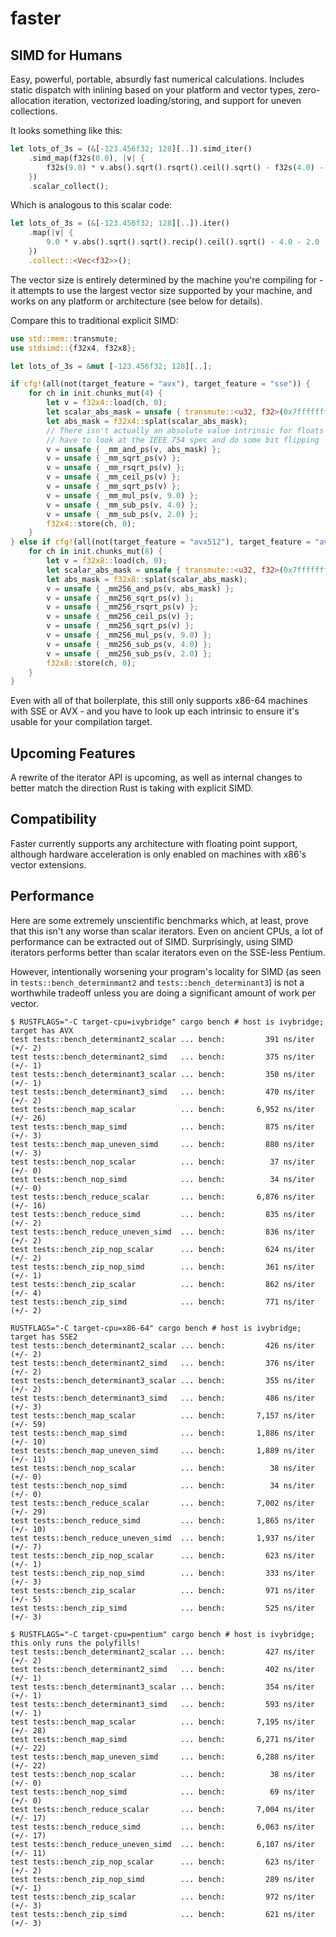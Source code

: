 * faster
  #+BEGIN_HTML
    <div>
      <a href="https://crates.io/crates/faster">
        <img src="https://img.shields.io/crates/v/faster.svg" alt="crates.io" />
      </a>
      <a href="https://travis-ci.org/AdamNiederer/faster">
        <img src="https://travis-ci.org/AdamNiederer/faster.svg?branch=master" alt="Build Status"/>
      </a>
    </div>
  #+END_HTML

** SIMD for Humans
Easy, powerful, portable, absurdly fast numerical calculations. Includes static
dispatch with inlining based on your platform and vector types, zero-allocation
iteration, vectorized loading/storing, and support for uneven collections.

It looks something like this:
#+BEGIN_SRC rust
  let lots_of_3s = (&[-123.456f32; 128][..]).simd_iter()
      .simd_map(f32s(0.0), |v| {
          f32s(9.0) * v.abs().sqrt().rsqrt().ceil().sqrt() - f32s(4.0) - f32s(2.0)
      })
      .scalar_collect();
#+END_SRC

Which is analogous to this scalar code:
#+BEGIN_SRC rust
  let lots_of_3s = (&[-123.456f32; 128][..]).iter()
      .map(|v| {
          9.0 * v.abs().sqrt().sqrt().recip().ceil().sqrt() - 4.0 - 2.0
      })
      .collect::<Vec<f32>>();
#+END_SRC

The vector size is entirely determined by the machine you're compiling for - it
attempts to use the largest vector size supported by your machine, and works on
any platform or architecture (see below for details).

Compare this to traditional explicit SIMD:
#+BEGIN_SRC rust
  use std::mem::transmute;
  use stdsimd::{f32x4, f32x8};

  let lots_of_3s = &mut [-123.456f32; 128][..];

  if cfg!(all(not(target_feature = "avx"), target_feature = "sse")) {
      for ch in init.chunks_mut(4) {
          let v = f32x4::load(ch, 0);
          let scalar_abs_mask = unsafe { transmute::<u32, f32>(0x7fffffff) };
          let abs_mask = f32x4::splat(scalar_abs_mask);
          // There isn't actually an absolute value intrinsic for floats - you
          // have to look at the IEEE 754 spec and do some bit flipping
          v = unsafe { _mm_and_ps(v, abs_mask) };
          v = unsafe { _mm_sqrt_ps(v) };
          v = unsafe { _mm_rsqrt_ps(v) };
          v = unsafe { _mm_ceil_ps(v) };
          v = unsafe { _mm_sqrt_ps(v) };
          v = unsafe { _mm_mul_ps(v, 9.0) };
          v = unsafe { _mm_sub_ps(v, 4.0) };
          v = unsafe { _mm_sub_ps(v, 2.0) };
          f32x4::store(ch, 0);
      }
  } else if cfg!(all(not(target_feature = "avx512"), target_feature = "avx")) {
      for ch in init.chunks_mut(8) {
          let v = f32x8::load(ch, 0);
          let scalar_abs_mask = unsafe { transmute::<u32, f32>(0x7fffffff) };
          let abs_mask = f32x8::splat(scalar_abs_mask);
          v = unsafe { _mm256_and_ps(v, abs_mask) };
          v = unsafe { _mm256_sqrt_ps(v) };
          v = unsafe { _mm256_rsqrt_ps(v) };
          v = unsafe { _mm256_ceil_ps(v) };
          v = unsafe { _mm256_sqrt_ps(v) };
          v = unsafe { _mm256_mul_ps(v, 9.0) };
          v = unsafe { _mm256_sub_ps(v, 4.0) };
          v = unsafe { _mm256_sub_ps(v, 2.0) };
          f32x8::store(ch, 0);
      }
  }
#+END_SRC
Even with all of that boilerplate, this still only supports x86-64 machines with
SSE or AVX - and you have to look up each intrinsic to ensure it's usable for
your compilation target.
** Upcoming Features
A rewrite of the iterator API is upcoming, as well as internal changes to better
match the direction Rust is taking with explicit SIMD.
** Compatibility
Faster currently supports any architecture with floating point support, although
hardware acceleration is only enabled on machines with x86's vector extensions.
** Performance
Here are some extremely unscientific benchmarks which, at least, prove that this
isn't any worse than scalar iterators. Even on ancient CPUs, a lot of
performance can be extracted out of SIMD. Surprisingly, using SIMD iterators
performs better than scalar iterators even on the SSE-less Pentium.

However, intentionally worsening your program's locality for SIMD (as seen in
~tests::bench_determinmant2~ and ~tests::bench_determinant3~) is not a
worthwhile tradeoff unless you are doing a significant amount of work per
vector.

#+BEGIN_SRC shell
  $ RUSTFLAGS="-C target-cpu=ivybridge" cargo bench # host is ivybridge; target has AVX
  test tests::bench_determinant2_scalar ... bench:         391 ns/iter (+/- 2)
  test tests::bench_determinant2_simd   ... bench:         375 ns/iter (+/- 1)
  test tests::bench_determinant3_scalar ... bench:         350 ns/iter (+/- 1)
  test tests::bench_determinant3_simd   ... bench:         470 ns/iter (+/- 2)
  test tests::bench_map_scalar          ... bench:       6,952 ns/iter (+/- 26)
  test tests::bench_map_simd            ... bench:         875 ns/iter (+/- 3)
  test tests::bench_map_uneven_simd     ... bench:         880 ns/iter (+/- 3)
  test tests::bench_nop_scalar          ... bench:          37 ns/iter (+/- 0)
  test tests::bench_nop_simd            ... bench:          34 ns/iter (+/- 0)
  test tests::bench_reduce_scalar       ... bench:       6,876 ns/iter (+/- 16)
  test tests::bench_reduce_simd         ... bench:         835 ns/iter (+/- 2)
  test tests::bench_reduce_uneven_simd  ... bench:         836 ns/iter (+/- 2)
  test tests::bench_zip_nop_scalar      ... bench:         624 ns/iter (+/- 2)
  test tests::bench_zip_nop_simd        ... bench:         361 ns/iter (+/- 1)
  test tests::bench_zip_scalar          ... bench:         862 ns/iter (+/- 4)
  test tests::bench_zip_simd            ... bench:         771 ns/iter (+/- 2)

  RUSTFLAGS="-C target-cpu=x86-64" cargo bench # host is ivybridge; target has SSE2
  test tests::bench_determinant2_scalar ... bench:         426 ns/iter (+/- 2)
  test tests::bench_determinant2_simd   ... bench:         376 ns/iter (+/- 2)
  test tests::bench_determinant3_scalar ... bench:         355 ns/iter (+/- 2)
  test tests::bench_determinant3_simd   ... bench:         486 ns/iter (+/- 3)
  test tests::bench_map_scalar          ... bench:       7,157 ns/iter (+/- 59)
  test tests::bench_map_simd            ... bench:       1,886 ns/iter (+/- 10)
  test tests::bench_map_uneven_simd     ... bench:       1,889 ns/iter (+/- 11)
  test tests::bench_nop_scalar          ... bench:          38 ns/iter (+/- 0)
  test tests::bench_nop_simd            ... bench:          34 ns/iter (+/- 0)
  test tests::bench_reduce_scalar       ... bench:       7,002 ns/iter (+/- 29)
  test tests::bench_reduce_simd         ... bench:       1,865 ns/iter (+/- 10)
  test tests::bench_reduce_uneven_simd  ... bench:       1,937 ns/iter (+/- 7)
  test tests::bench_zip_nop_scalar      ... bench:         623 ns/iter (+/- 1)
  test tests::bench_zip_nop_simd        ... bench:         333 ns/iter (+/- 3)
  test tests::bench_zip_scalar          ... bench:         971 ns/iter (+/- 5)
  test tests::bench_zip_simd            ... bench:         525 ns/iter (+/- 3)

  $ RUSTFLAGS="-C target-cpu=pentium" cargo bench # host is ivybridge; this only runs the polyfills!
  test tests::bench_determinant2_scalar ... bench:         427 ns/iter (+/- 2)
  test tests::bench_determinant2_simd   ... bench:         402 ns/iter (+/- 1)
  test tests::bench_determinant3_scalar ... bench:         354 ns/iter (+/- 1)
  test tests::bench_determinant3_simd   ... bench:         593 ns/iter (+/- 1)
  test tests::bench_map_scalar          ... bench:       7,195 ns/iter (+/- 28)
  test tests::bench_map_simd            ... bench:       6,271 ns/iter (+/- 22)
  test tests::bench_map_uneven_simd     ... bench:       6,288 ns/iter (+/- 22)
  test tests::bench_nop_scalar          ... bench:          38 ns/iter (+/- 0)
  test tests::bench_nop_simd            ... bench:          69 ns/iter (+/- 0)
  test tests::bench_reduce_scalar       ... bench:       7,004 ns/iter (+/- 17)
  test tests::bench_reduce_simd         ... bench:       6,063 ns/iter (+/- 17)
  test tests::bench_reduce_uneven_simd  ... bench:       6,107 ns/iter (+/- 11)
  test tests::bench_zip_nop_scalar      ... bench:         623 ns/iter (+/- 2)
  test tests::bench_zip_nop_simd        ... bench:         289 ns/iter (+/- 1)
  test tests::bench_zip_scalar          ... bench:         972 ns/iter (+/- 3)
  test tests::bench_zip_simd            ... bench:         621 ns/iter (+/- 3)
#+END_SRC
